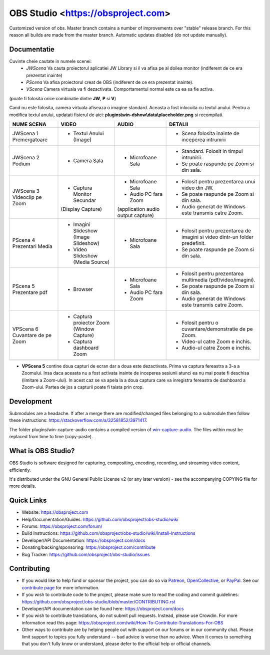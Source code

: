 OBS Studio <https://obsproject.com>
===================================

.. image:: https://github.com/Aeindus/obs-studio/actions/workflows/main.yml/badge.svg?branch=master&event=push
   :alt: OBS Studio Build Status - GitHub Actions
   :target: https://github.com/Aeindus/obs-studio/actions/workflows/main.yml?query=event%3Apush+branch%3Amaster

Customized version of obs. Master branch contains a number of improvements over "stable" release branch. For this reason all builds are made 
from the master branch.
Automatic updates disabled (do not update manually).

Documentatie
------------------

Cuvinte cheie cautate in numele scenei:
 - *JWScena*	Va cauta proiectorul aplicatiei JW Library si il va afisa pe al doilea monitor (indiferent de ce era prezentat inainte)
 - *PScena*	Va afisa proiectorul creat de OBS (indiferent de ce era prezentat inainte).
 - *VScena*	Camera virtuala va fi dezactivata. Comportamentul normal este ca ea sa fie activa.
(poate fi folosita orice combinatie dintre **JW**, **P** si **V**)

Cand nu este folosita, camera virtuala afiseaza o imagine standard. Aceasta a fost inlocuita cu textul anului.
Pentru a modifica textul anului, updatati fisierul de aici: **plugins\\win-dshow\\data\\placeholder.png** si recompilati.

.. table:: Obs scenes table
    :widths: auto
+--------------------------------+-------------------------------------------+-------------------------------------+------------------------------------------------------------------------------+
| NUME SCENA                     | VIDEO                                     | AUDIO                               | DETALII                                                                      |
+================================+===========================================+=====================================+==============================================================================+
| JWScena 1 Premergatoare        | - Textul Anului (Image)                   |                                     | - Scena folosita inainte de inceperea intrunirii                             |
+--------------------------------+-------------------------------------------+-------------------------------------+------------------------------------------------------------------------------+
| JWScena 2 Podium               | - Camera Sala                             | - Microfoane Sala                   | - Standard. Folosit in timpul intrunirii.                                    |
|                                |                                           |                                     | - Se poate raspunde pe Zoom si din sala.                                     |
+--------------------------------+-------------------------------------------+-------------------------------------+------------------------------------------------------------------------------+
| JWScena 3 Videoclip pe Zoom    | - Captura Monitor Secundar                | - Microfoane Sala                   | - Folosit pentru prezentarea unui video din JW.                              |
|                                | (Display Capture)                         | - Audio PC fara Zoom                | - Se poate raspunde pe Zoom si din sala.                                     |
|                                |                                           | (application audio output capture)  | - Audio generat de Windows este transmis catre Zoom.                         |
+--------------------------------+-------------------------------------------+-------------------------------------+------------------------------------------------------------------------------+
| PScena 4 Prezentari Media      | - Imagini Slideshow (Image Slideshow)     | - Microfoane Sala                   | - Folosit pentru prezentarea de imagini si video dintr-un folder predefinit. |
|                                | - Video Slideshow (Media Source)          |                                     | - Se poate raspunde pe Zoom si din sala.                                     |
+--------------------------------+-------------------------------------------+-------------------------------------+------------------------------------------------------------------------------+
| PScena 5 Prezentare pdf        | - Browser                                 | - Microfoane Sala                   | - Folosit pentru prezentarea multimedia (pdf/video/imagini).                 |
|                                |                                           | - Audio PC fara Zoom                | - Se poate raspunde pe Zoom si din sala.                                     |
|                                |                                           |                                     | - Audio generat de Windows este transmis catre Zoom.                         |
+--------------------------------+-------------------------------------------+-------------------------------------+------------------------------------------------------------------------------+
| VPScena 6 Cuvantare de pe Zoom | - Captura proiector Zoom (Window Capture) |                                     | - Folosit pentru o cuvantare/demonstratie de pe Zoom.                        |
|                                | - Captura dashboard Zoom                  |                                     | - Video-ul catre Zoom e inchis.                                              |
|                                |                                           |                                     | - Audio-ul catre Zoom e inchis.                                              |
+--------------------------------+-------------------------------------------+-------------------------------------+------------------------------------------------------------------------------+
|                                |                                           |                                     |                                                                              |
+--------------------------------+-------------------------------------------+-------------------------------------+------------------------------------------------------------------------------+


- **VPScena 5** contine doua capturi de ecran dar a doua este dezactivata. Prima va captura fereastra a 3-a a Zoomului. Insa daca aceasta nu a fost activata inainte de inceperea sesiunii atunci ea nu mai poate fi deschisa (limitare a Zoom-ului). In acest caz se va apela la a doua captura care va inregistra fereastra de dashboard a Zoom-ului. Partea de jos a capturii poate fi taiata prin crop.

Development
-------------------

Submodules are a headache. If after a merge there are modified/changed files belonging to a submodule then follow these instructions: https://stackoverflow.com/a/32581852/3971417.

The folder plugins/win-capture-audio contains a compiled version of `win-capture-audio <https://github.com/bozbez/win-capture-audio/>`_. The files within must be replaced from time to time (copy-paste).

What is OBS Studio?
-------------------

OBS Studio is software designed for capturing, compositing, encoding,
recording, and streaming video content, efficiently.

It's distributed under the GNU General Public License v2 (or any later
version) - see the accompanying COPYING file for more details.

Quick Links
-----------

- Website: https://obsproject.com

- Help/Documentation/Guides: https://github.com/obsproject/obs-studio/wiki

- Forums: https://obsproject.com/forum/

- Build Instructions: https://github.com/obsproject/obs-studio/wiki/Install-Instructions

- Developer/API Documentation: https://obsproject.com/docs

- Donating/backing/sponsoring: https://obsproject.com/contribute

- Bug Tracker: https://github.com/obsproject/obs-studio/issues

Contributing
------------

- If you would like to help fund or sponsor the project, you can do so
  via `Patreon <https://www.patreon.com/obsproject>`_, `OpenCollective
  <https://opencollective.com/obsproject>`_, or `PayPal
  <https://www.paypal.me/obsproject>`_.  See our `contribute page
  <https://obsproject.com/contribute>`_ for more information.

- If you wish to contribute code to the project, please make sure to
  read the coding and commit guidelines:
  https://github.com/obsproject/obs-studio/blob/master/CONTRIBUTING.rst

- Developer/API documentation can be found here:
  https://obsproject.com/docs

- If you wish to contribute translations, do not submit pull requests.
  Instead, please use Crowdin.  For more information read this page:
  https://obsproject.com/wiki/How-To-Contribute-Translations-For-OBS

- Other ways to contribute are by helping people out with support on
  our forums or in our community chat.  Please limit support to topics
  you fully understand -- bad advice is worse than no advice.  When it
  comes to something that you don't fully know or understand, please
  defer to the official help or official channels.
